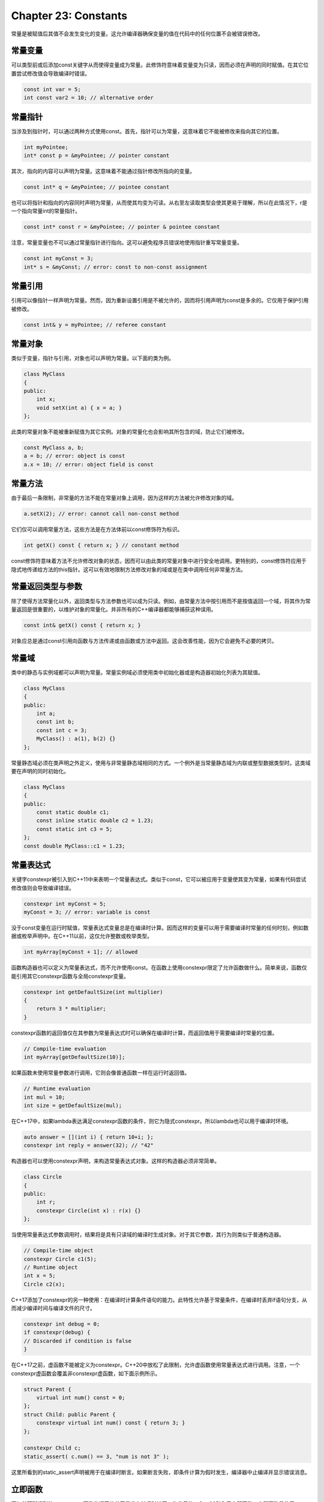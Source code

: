 Chapter 23: Constants
^^^^^^^^^^^^^^^^^^^^^^^^^^^^

常量是被赋值后其值不会发生变化的变量。这允许编译器确保变量的值在代码中的任何位置不会被错误修改。

常量变量
=================

可以类型前或后添加const关键字从而使得变量成为常量。此修饰符意味着变量变为只读，因而必须在声明的同时赋值。在其它位置尝试修改值会导致编译时错误。

.. code::

    const int var = 5;
    int const var2 = 10; // alternative order

常量指针
==============

当涉及到指针时，可以通过两种方式使用const。首先，指针可以为常量，这意味着它不能被修改来指向其它的位置。

.. code::

    int myPointee;
    int* const p = &myPointee; // pointer constant

其次，指向的内容可以声明为常量。这意味着不能通过指针修改所指向的变量。

.. code::

    const int* q = &myPointee; // pointee constant

也可以将指针和指向的内容同时声明为常量，从而使其均变为可读。从右至左读取类型会使其更易于理解，所以在此情况下，r是一个指向常量int的常量指针。

.. code::

    const int* const r = &myPointee; // pointer & pointee constant

注意，常量变量也不可以通过常量指针进行指向。这可以避免程序员错误地使用指针重写常量变量。

.. code::

    const int myConst = 3;
    int* s = &myConst; // error: const to non-const assignment

常量引用
============

引用可以像指针一样声明为常量。然而，因为重新设置引用是不被允许的，因而将引用声明为const是多余的。它仅用于保护引用被修改。

.. code::

    const int& y = myPointee; // referee constant

常量对象
===============

类似于变量，指针与引用，对象也可以声明为常量。以下面的类为例。

.. code::

    class MyClass
    {
    public:
        int x;
        void setX(int a) { x = a; }
    };

此类的常量对象不能被重新赋值为其它实例。对象的常量化也会影响其所包含的域，防止它们被修改。

.. code::

    const MyClass a, b;
    a = b; // error: object is const
    a.x = 10; // error: object field is const

常量方法
============

由于最后一条限制，非常量的方法不能在常量对象上调用，因为这样的方法被允许修改对象的域。

.. code::

    a.setX(2); // error: cannot call non-const method

它们仅可以调用常量方法，这些方法是在方法体前以const修饰符为标识。

.. code::

    int getX() const { return x; } // constant method

const修饰符意味着方法不允许修改对象的状态，因而可以由此类的常量对象中进行安全地调用。更特别的，const修饰符应用于隐式地传递给方法的this指针。这可以有效地限制方法修改对象的域或是在类中调用任何非常量方法。

常量返回类型与参数
=====================

除了使得方法常量化以外，返回类型与方法参数也可以成为只读。例如，由常量方法中按引用而不是按值返回一个域，将其作为常量返回是很重要的，以维护对象的常量化。并非所有的C++编译器都能够捕获这种误用。

.. code::

    const int& getX() const { return x; }

对象应总是通过const引用向函数与方法传递或由函数或方法中返回。这会改善性能，因为它会避免不必要的拷贝。

常量域
==================

类中的静态与实例域都可以声明为常量。常量实例域必须使用类中初始化器或是构造器初始化列表为其赋值。

.. code::

    class MyClass
    {
    public:
        int a;
        const int b;
        const int c = 3;
        MyClass() : a(1), b(2) {}
    };

常量静态域必须在类声明之外定义，使用与非常量静态域相同的方式。一个例外是当常量静态域为内联或整型数据类型时。这类域要在声明的同时初始化。

.. code::

    class MyClass
    {
    public:
        const static double c1;
        const inline static double c2 = 1.23;
        const static int c3 = 5;
    };
    const double MyClass::c1 = 1.23;

常量表达式
=================

关键字constexpr被引入到C++11中来表明一个常量表达式。类似于const，它可以被应用于变量使其变为常量，如果有代码尝试修改值则会导致编译错误。

.. code::

    constexpr int myConst = 5;
    myConst = 3; // error: variable is const

没于const变量在运行时赋值，常量表达式变量总是在编译时计算。因而这样的变量可以用于需要编译时常量的任何时刻，例如数据或枚举声明中。在C++11以前，这仅允许整数或枚举类型。

.. code::

    int myArray[myConst + 1]; // allowed

函数构造器也可以定义为常量表达式，而不允许使用const。在函数上使用constexpr限定了允许函数做什么。简单来说，函数仅能引用其它constexpr函数与全局constexpr变量。

.. code::

    constexpr int getDefaultSize(int multiplier)
    {
        return 3 * multiplier;
    }

constexpr函数的返回值仅在其参数为常量表达式时可以确保在编译时计算，而返回值用于需要编译时常量的位置。

.. code::

    // Compile-time evaluation
    int myArray[getDefaultSize(10)];

如果函数未使用常量参数进行调用，它则会像普通函数一样在运行时返回值。

.. code::

    // Runtime evaluation
    int mul = 10;
    int size = getDefaultSize(mul);

在C++17中，如果lambda表达满足constexpr函数的条件，则它为隐式constexpr。所以lambda也可以用于编译时环境。

.. code::

    auto answer = [](int i) { return 10+i; };
    constexpr int reply = answer(32); // "42"

构造器也可以使用constexpr声明，来构造常量表达式对象。这样的构造器必须非常简单。

.. code::

    class Circle
    {
    public:
        int r;
        constexpr Circle(int x) : r(x) {}
    };

当使用常量表达式参数调用时，结果将是具有只读域的编译时生成对象。对于其它参数，其行为则类似于普通构造器。

.. code::

    // Compile-time object
    constexpr Circle c1(5);
    // Runtime object
    int x = 5;
    Circle c2(x);

C++17添加了constexpr的另一种使用：在编译时计算条件语句的能力。此特性允许基于常量条件，在编译时丢弃if语句分支，从而减少编译时间与编译文件的尺寸。

.. code::

    constexpr int debug = 0;
    if constexpr(debug) {
    // Discarded if condition is false
    }

在C++17之前，虚函数不能被定义为constexpr。C++20中放松了此限制，允许虚函数使用常量表达式进行调用。注意，一个constexpr虚函数会覆盖非constexpr虚函数，如下面示例所示。

.. code::

    struct Parent {
        virtual int num() const = 0;
    };
    struct Child: public Parent {
        constexpr virtual int num() const { return 3; }
    };

    constexpr Child c;
    static_assert( c.num() == 3, "num is not 3" );
    
这里所看到的static_assert声明被用于在编译时断言。如果断言失败，即条件计算为假时发生，编译器中止编译并显示错误消息。

立即函数
================

正如前面所提到的，constexpr函数的返回值并不是总在编译时计算。为此目的，C++20引入了立即函数。立即函数是使用consteval关键字定义的，经表明函数总是返回编译时常量。这样的函数可以用于需要常量表达式的环境中，如下面的示例所示。

.. code::

    consteval int doubleIt(int i) {
    return 2*i;
    }
    constexpr int a = doubleIt(10); // ok
    int x = 10;
    int b = doubleIt(x); // error: call does not produce a constant

常量规则
=================

通常来说，如果变量不需要被修改，总是将其声明为常量会是一个好主意。这可以确保在程序中的其它位置不会被错误修改，从而有助于避免bug。通过为编译器提供将常量表达式硬编码到编译程序中，也可以得到性能提升。这可以允许表达式只被计算一次－在编译时－而不是在每次程序运行时计算。